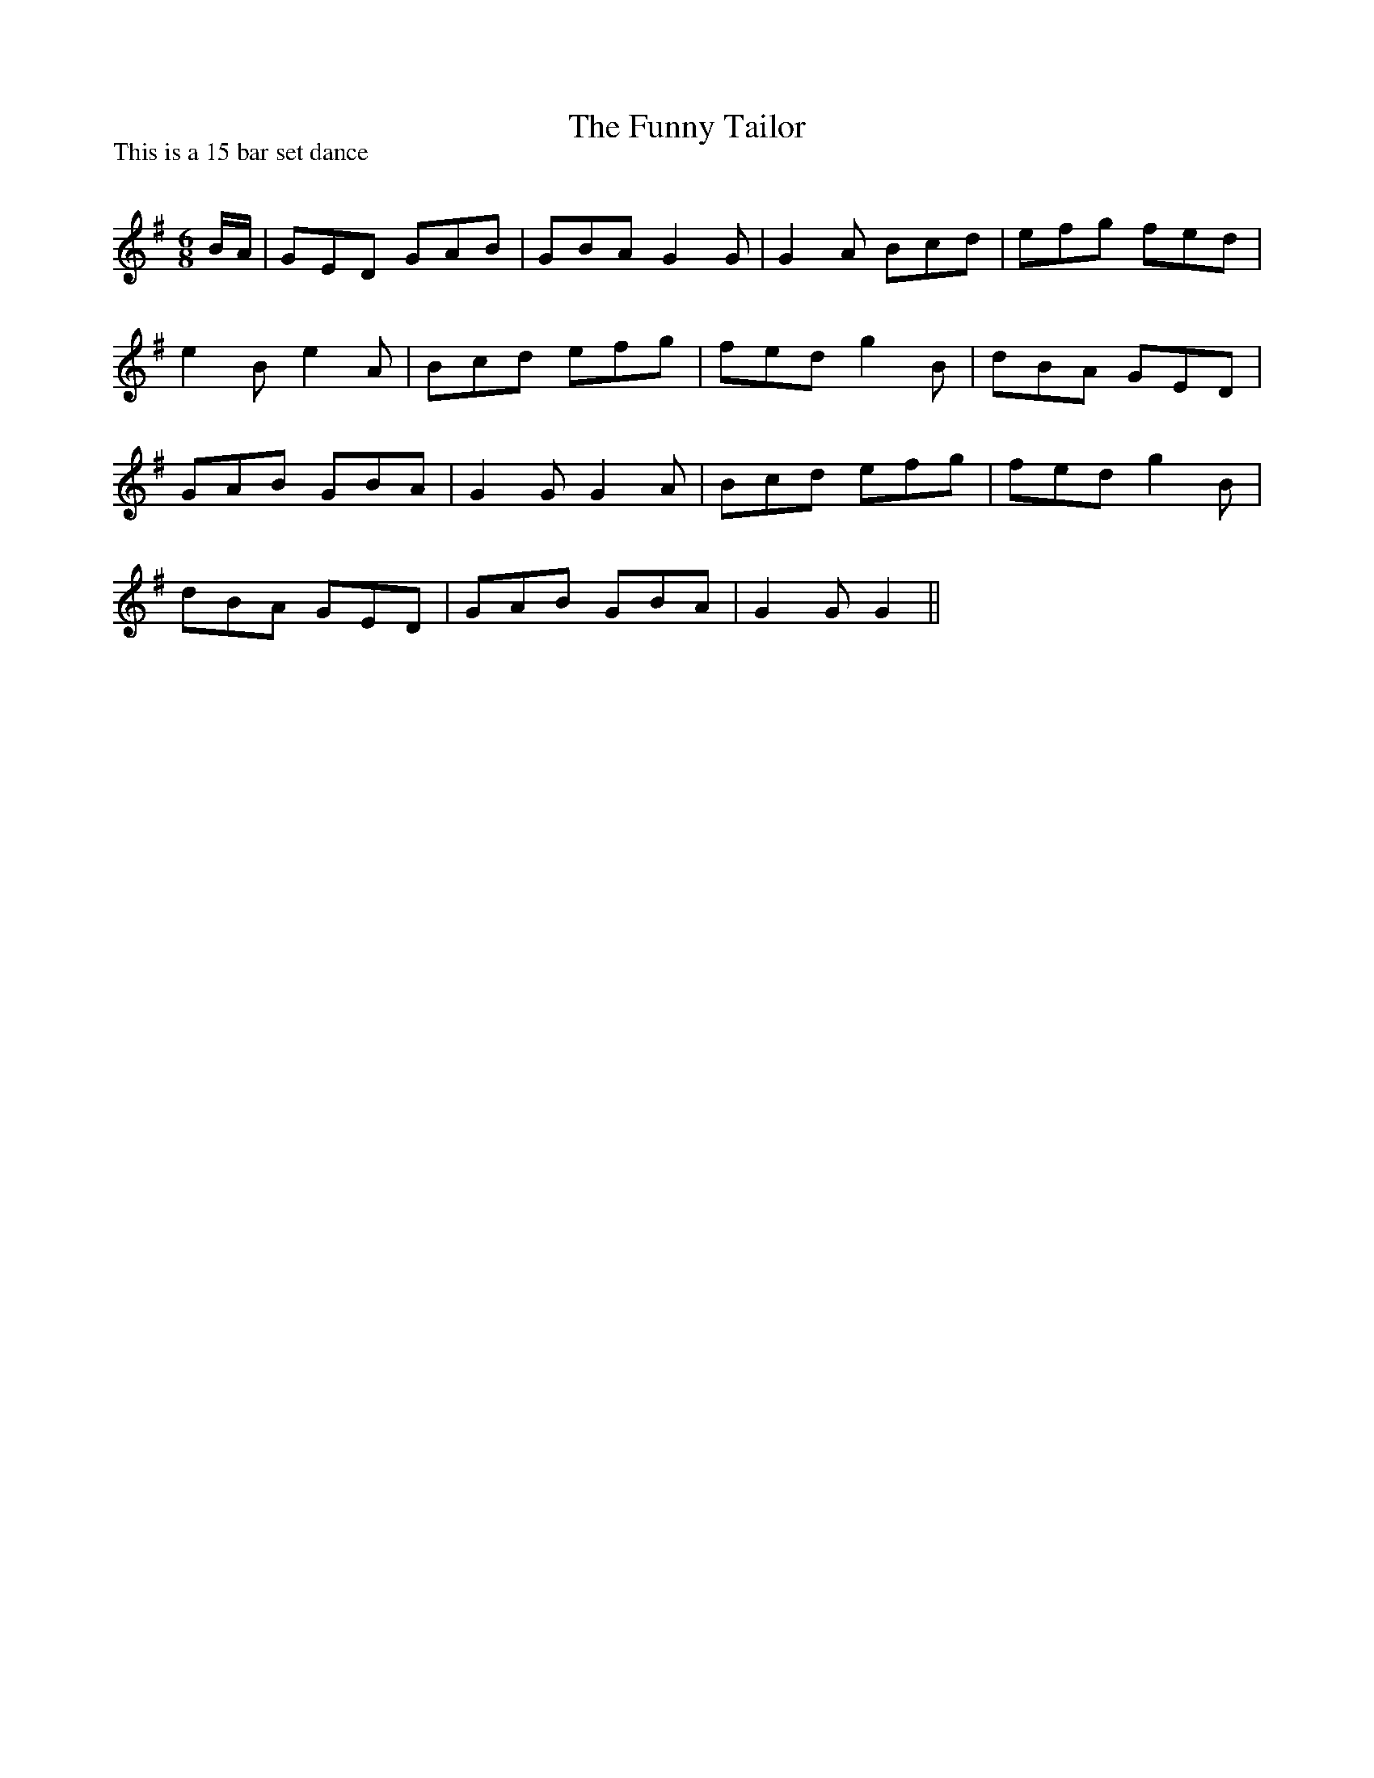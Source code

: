 X:1
T: The Funny Tailor
P:This is a 15 bar set dance
R:Jig
Q:180
K:G
M:6/8
L:1/16
BA|G2E2D2 G2A2B2|G2B2A2 G4G2|G4A2 B2c2d2|e2f2g2 f2e2d2|
e4B2 e4A2|B2c2d2 e2f2g2|f2e2d2 g4B2|d2B2A2 G2E2D2|
G2A2B2 G2B2A2|G4G2 G4A2|B2c2d2 e2f2g2|f2e2d2 g4B2|
d2B2A2 G2E2D2|G2A2B2 G2B2A2|G4G2 G4||

